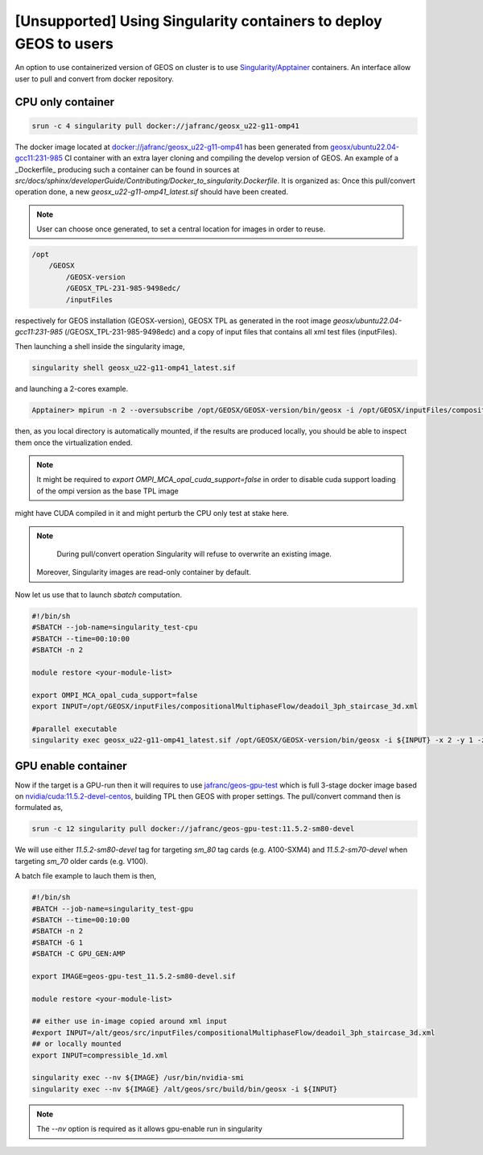 .. _UsingSingularity:

[Unsupported] Using Singularity containers to deploy GEOS to users
====================================================================


An option to use containerized version of GEOS on cluster is to use `Singularity/Apptainer <https://apptainer.org/>`_ containers.
An interface allow user to pull and convert from docker repository.


CPU only container
-------------------

.. code-block::

    srun -c 4 singularity pull docker://jafranc/geosx_u22-g11-omp41

The docker image located at `docker://jafranc/geosx_u22-g11-omp41 <https://hub.docker.com/repository/docker/jafranc/geosx_u22-g11-omp41>`_
has been generated from `geosx/ubuntu22.04-gcc11:231-985 <https://hub.docker.com/r/geosx/ubuntu22.04-gcc11>`_
CI container with an extra layer cloning and compiling the develop version of GEOS. An example of a _Dockerfile_ producing such
a container can be found in sources at *src/docs/sphinx/developerGuide/Contributing/Docker_to_singularity.Dockerfile*. It is organized as:
Once this pull/convert operation done, a new `geosx_u22-g11-omp41_latest.sif` should have been created.


.. note::

   User can choose once generated, to set a central location for images in order to reuse.



.. code-block::

    /opt
        /GEOSX
            /GEOSX-version
            /GEOSX_TPL-231-985-9498edc/
            /inputFiles

respectively for GEOS installation (GEOSX-version), GEOSX TPL as generated in the root image  *geosx/ubuntu22.04-gcc11:231-985*
(/GEOSX_TPL-231-985-9498edc) and a copy of input files that contains all xml test files (inputFiles).

Then launching a shell inside the singularity image,

.. code-block::

    singularity shell geosx_u22-g11-omp41_latest.sif

and launching a 2-cores example.

.. code-block::

    Apptainer> mpirun -n 2 --oversubscribe /opt/GEOSX/GEOSX-version/bin/geosx -i /opt/GEOSX/inputFiles/compositionalMultiphaseFlow/deadoil_3ph_staircase_3d.xml -x 2

then, as you local directory is automatically mounted, if the results are produced locally, you should be able to inspect them once the virtualization ended.

.. note::
    It might be required to `export OMPI_MCA_opal_cuda_support=false` in order to disable cuda support loading of the ompi version as the base TPL image
might have CUDA compiled in it and might perturb the CPU only test at stake here.

.. note::

    During pull/convert operation Singularity will refuse to overwrite an existing image.
   Moreover, Singularity images are read-only container by default.

Now let us use that to launch `sbatch` computation.

.. code-block::

    #!/bin/sh
    #SBATCH --job-name=singularity_test-cpu
    #SBATCH --time=00:10:00
    #SBATCH -n 2

    module restore <your-module-list>

    export OMPI_MCA_opal_cuda_support=false
    export INPUT=/opt/GEOSX/inputFiles/compositionalMultiphaseFlow/deadoil_3ph_staircase_3d.xml

    #parallel executable
    singularity exec geosx_u22-g11-omp41_latest.sif /opt/GEOSX/GEOSX-version/bin/geosx -i ${INPUT} -x 2 -y 1 -z 1

GPU enable container
---------------------

Now if the target is a GPU-run then it will requires to use `jafranc/geos-gpu-test <https://hub.docker.com/repository/docker/jafranc/geos-gpu-test/general>`_
which is full 3-stage docker image based on `nvidia/cuda:11.5.2-devel-centos <https://hub.docker.com/r/nvidia/cuda>`_, building TPL then GEOS with proper settings.
The pull/convert command then is formulated as,

.. code-block::

    srun -c 12 singularity pull docker://jafranc/geos-gpu-test:11.5.2-sm80-devel

We will use either `11.5.2-sm80-devel` tag for targeting *sm_80* tag cards (e.g. A100-SXM4) and `11.5.2-sm70-devel` when
targeting *sm_70* older cards (e.g. V100).

A batch file example to lauch them is then,

.. code-block::

    #!/bin/sh
    #BATCH --job-name=singularity_test-gpu
    #SBATCH --time=00:10:00
    #SBATCH -n 2
    #SBATCH -G 1
    #SBATCH -C GPU_GEN:AMP

    export IMAGE=geos-gpu-test_11.5.2-sm80-devel.sif

    module restore <your-module-list>

    ## either use in-image copied around xml input
    #export INPUT=/alt/geos/src/inputFiles/compositionalMultiphaseFlow/deadoil_3ph_staircase_3d.xml
    ## or locally mounted
    export INPUT=compressible_1d.xml

    singularity exec --nv ${IMAGE} /usr/bin/nvidia-smi
    singularity exec --nv ${IMAGE} /alt/geos/src/build/bin/geosx -i ${INPUT}

.. note::

   The `--nv` option is required as it allows gpu-enable run in singularity